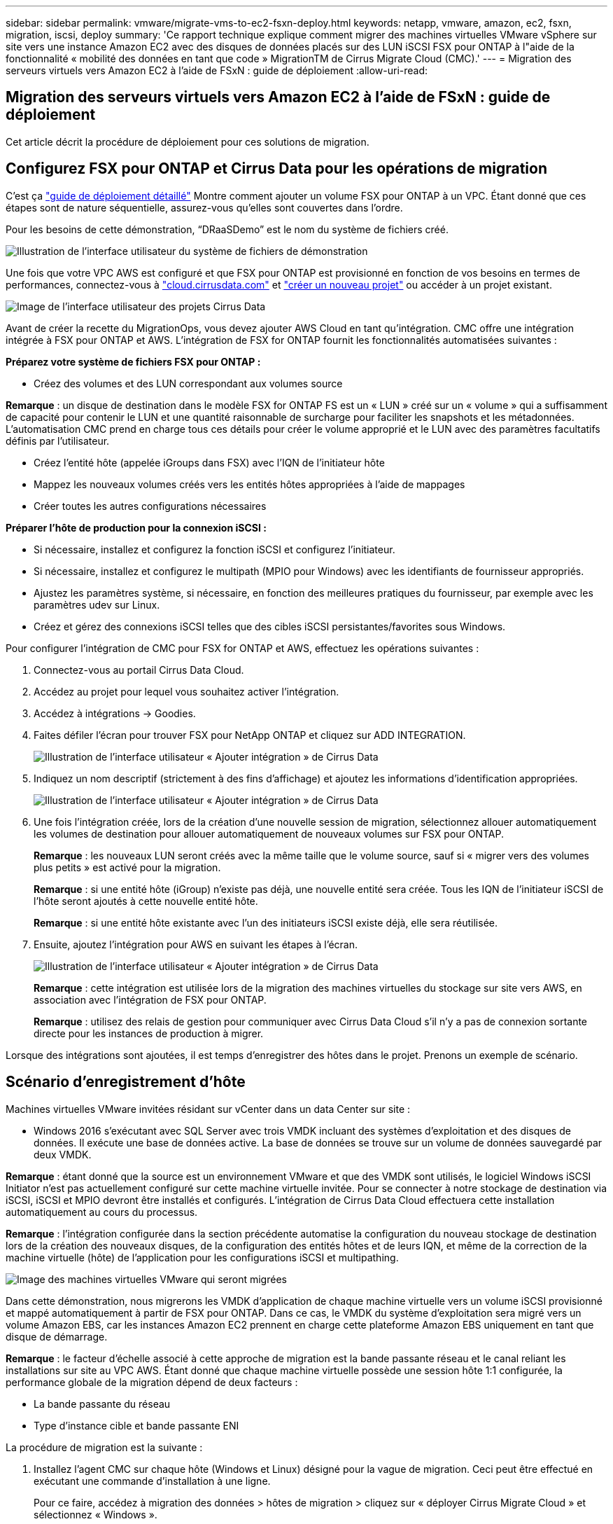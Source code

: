 ---
sidebar: sidebar 
permalink: vmware/migrate-vms-to-ec2-fsxn-deploy.html 
keywords: netapp, vmware, amazon, ec2, fsxn, migration, iscsi, deploy 
summary: 'Ce rapport technique explique comment migrer des machines virtuelles VMware vSphere sur site vers une instance Amazon EC2 avec des disques de données placés sur des LUN iSCSI FSX pour ONTAP à l"aide de la fonctionnalité « mobilité des données en tant que code » MigrationTM de Cirrus Migrate Cloud (CMC).' 
---
= Migration des serveurs virtuels vers Amazon EC2 à l'aide de FSxN : guide de déploiement
:allow-uri-read: 




== Migration des serveurs virtuels vers Amazon EC2 à l'aide de FSxN : guide de déploiement

[role="lead"]
Cet article décrit la procédure de déploiement pour ces solutions de migration.



== Configurez FSX pour ONTAP et Cirrus Data pour les opérations de migration

C'est ça https://docs.aws.amazon.com/fsx/latest/ONTAPGuide/getting-started-step1.html["guide de déploiement détaillé"] Montre comment ajouter un volume FSX pour ONTAP à un VPC. Étant donné que ces étapes sont de nature séquentielle, assurez-vous qu'elles sont couvertes dans l'ordre.

Pour les besoins de cette démonstration, “DRaaSDemo” est le nom du système de fichiers créé.

image::migrate-ec2-fsxn-image02.png[Illustration de l'interface utilisateur du système de fichiers de démonstration]

Une fois que votre VPC AWS est configuré et que FSX pour ONTAP est provisionné en fonction de vos besoins en termes de performances, connectez-vous à link:http://cloud.cirrusdata.com/["cloud.cirrusdata.com"] et link:https://customer.cirrusdata.com/cdc/kb/articles/get-started-with-cirrus-data-cloud-4eDqjIxQpg["créer un nouveau projet"] ou accéder à un projet existant.

image::migrate-ec2-fsxn-image03.png[Image de l'interface utilisateur des projets Cirrus Data]

Avant de créer la recette du MigrationOps, vous devez ajouter AWS Cloud en tant qu'intégration. CMC offre une intégration intégrée à FSX pour ONTAP et AWS. L'intégration de FSX for ONTAP fournit les fonctionnalités automatisées suivantes :

*Préparez votre système de fichiers FSX pour ONTAP :*

* Créez des volumes et des LUN correspondant aux volumes source


*Remarque* : un disque de destination dans le modèle FSX for ONTAP FS est un « LUN » créé sur un « volume » qui a suffisamment de capacité pour contenir le LUN et une quantité raisonnable de surcharge pour faciliter les snapshots et les métadonnées. L'automatisation CMC prend en charge tous ces détails pour créer le volume approprié et le LUN avec des paramètres facultatifs définis par l'utilisateur.

* Créez l'entité hôte (appelée iGroups dans FSX) avec l'IQN de l'initiateur hôte
* Mappez les nouveaux volumes créés vers les entités hôtes appropriées à l'aide de mappages
* Créer toutes les autres configurations nécessaires


*Préparer l'hôte de production pour la connexion iSCSI :*

* Si nécessaire, installez et configurez la fonction iSCSI et configurez l'initiateur.
* Si nécessaire, installez et configurez le multipath (MPIO pour Windows) avec les identifiants de fournisseur appropriés.
* Ajustez les paramètres système, si nécessaire, en fonction des meilleures pratiques du fournisseur, par exemple avec les paramètres udev sur Linux.
* Créez et gérez des connexions iSCSI telles que des cibles iSCSI persistantes/favorites sous Windows.


Pour configurer l'intégration de CMC pour FSX for ONTAP et AWS, effectuez les opérations suivantes :

. Connectez-vous au portail Cirrus Data Cloud.
. Accédez au projet pour lequel vous souhaitez activer l'intégration.
. Accédez à intégrations -> Goodies.
. Faites défiler l'écran pour trouver FSX pour NetApp ONTAP et cliquez sur ADD INTEGRATION.
+
image::migrate-ec2-fsxn-image04.png[Illustration de l'interface utilisateur « Ajouter intégration » de Cirrus Data]

. Indiquez un nom descriptif (strictement à des fins d'affichage) et ajoutez les informations d'identification appropriées.
+
image::migrate-ec2-fsxn-image05.png[Illustration de l'interface utilisateur « Ajouter intégration » de Cirrus Data]

. Une fois l'intégration créée, lors de la création d'une nouvelle session de migration, sélectionnez allouer automatiquement les volumes de destination pour allouer automatiquement de nouveaux volumes sur FSX pour ONTAP.
+
*Remarque* : les nouveaux LUN seront créés avec la même taille que le volume source, sauf si « migrer vers des volumes plus petits » est activé pour la migration.

+
*Remarque* : si une entité hôte (iGroup) n’existe pas déjà, une nouvelle entité sera créée. Tous les IQN de l'initiateur iSCSI de l'hôte seront ajoutés à cette nouvelle entité hôte.

+
*Remarque* : si une entité hôte existante avec l'un des initiateurs iSCSI existe déjà, elle sera réutilisée.

. Ensuite, ajoutez l'intégration pour AWS en suivant les étapes à l'écran.
+
image::migrate-ec2-fsxn-image06.png[Illustration de l'interface utilisateur « Ajouter intégration » de Cirrus Data]

+
*Remarque* : cette intégration est utilisée lors de la migration des machines virtuelles du stockage sur site vers AWS, en association avec l'intégration de FSX pour ONTAP.

+
*Remarque* : utilisez des relais de gestion pour communiquer avec Cirrus Data Cloud s'il n'y a pas de connexion sortante directe pour les instances de production à migrer.



Lorsque des intégrations sont ajoutées, il est temps d’enregistrer des hôtes dans le projet. Prenons un exemple de scénario.



== Scénario d'enregistrement d'hôte

Machines virtuelles VMware invitées résidant sur vCenter dans un data Center sur site :

* Windows 2016 s'exécutant avec SQL Server avec trois VMDK incluant des systèmes d'exploitation et des disques de données. Il exécute une base de données active. La base de données se trouve sur un volume de données sauvegardé par deux VMDK.


*Remarque* : étant donné que la source est un environnement VMware et que des VMDK sont utilisés, le logiciel Windows iSCSI Initiator n'est pas actuellement configuré sur cette machine virtuelle invitée. Pour se connecter à notre stockage de destination via iSCSI, iSCSI et MPIO devront être installés et configurés. L'intégration de Cirrus Data Cloud effectuera cette installation automatiquement au cours du processus.

*Remarque* : l'intégration configurée dans la section précédente automatise la configuration du nouveau stockage de destination lors de la création des nouveaux disques, de la configuration des entités hôtes et de leurs IQN, et même de la correction de la machine virtuelle (hôte) de l'application pour les configurations iSCSI et multipathing.

image::migrate-ec2-fsxn-image07.png[Image des machines virtuelles VMware qui seront migrées]

Dans cette démonstration, nous migrerons les VMDK d'application de chaque machine virtuelle vers un volume iSCSI provisionné et mappé automatiquement à partir de FSX pour ONTAP. Dans ce cas, le VMDK du système d'exploitation sera migré vers un volume Amazon EBS, car les instances Amazon EC2 prennent en charge cette plateforme Amazon EBS uniquement en tant que disque de démarrage.

*Remarque* : le facteur d'échelle associé à cette approche de migration est la bande passante réseau et le canal reliant les installations sur site au VPC AWS. Étant donné que chaque machine virtuelle possède une session hôte 1:1 configurée, la performance globale de la migration dépend de deux facteurs :

* La bande passante du réseau
* Type d'instance cible et bande passante ENI


La procédure de migration est la suivante :

. Installez l'agent CMC sur chaque hôte (Windows et Linux) désigné pour la vague de migration. Ceci peut être effectué en exécutant une commande d'installation à une ligne.
+
Pour ce faire, accédez à migration des données > hôtes de migration > cliquez sur « déployer Cirrus Migrate Cloud » et sélectionnez « Windows ».

+
Ensuite, copiez le `iex` Pour l'hôte et l'exécuter à l'aide de PowerShell. Une fois le déploiement de l'agent réussi, l'hôte est ajouté au projet sous « hôtes de migration ».

+
image::migrate-ec2-fsxn-image08.png[Illustration de l'interface d'installation de Cirrus Data]

+
image::migrate-ec2-fsxn-image09.png[Illustration de la progression de l'installation de Windows]

. Préparez le YAML pour chaque machine virtuelle.
+
*Remarque* : il s'agit d'une étape essentielle pour avoir un YAML pour chaque VM qui spécifie la recette ou le modèle nécessaire pour la tâche de migration.

+
Le YAML fournit le nom de l'opération, des notes (description) ainsi que le nom de la recette `MIGRATEOPS_AWS_COMPUTE`, le nom d'hôte (`system_name`) et le nom de l'intégration (`integration_name`) et la configuration source et destination. Des scripts personnalisés peuvent être spécifiés avant et après la mise en service.

+
[source, yaml]
----
operations:
    -   name: Win2016 SQL server to AWS
        notes: Migrate OS to AWS with EBS and Data to FSx for ONTAP
        recipe: MIGRATEOPS_AWS_COMPUTE
        config:
            system_name: Win2016-123
            integration_name: NimAWShybrid
            migrateops_aws_compute:
                region: us-west-2
                compute:
                    instance_type: t3.medium
                    availability_zone: us-west-2b
                network:
                    vpc_id: vpc-05596abe79cb653b7
                    subnet_id: subnet-070aeb9d6b1b804dd
                    security_group_names:
                        - default
                destination:
                    default_volume_params:
                        volume_type: GP2
                    iscsi_data_storage:
                        integration_name: DemoDRaaS
                        default_volume_params:
                            netapp:
                                qos_policy_name: ""
                migration:
                    session_description: Migrate OS to AWS with EBS and Data to FSx for ONTAP
                    qos_level: MODERATE
                cutover:
                    stop_applications:
                        - os_shell:
                              script:
                                  - stop-service -name 'MSSQLSERVER' -Force
                                  - Start-Sleep -Seconds 5
                                  - Set-Service -Name 'MSSQLSERVER' -StartupType Disabled
                                  - write-output "SQL service stopped and disabled"

                        - storage_unmount:
                              mountpoint: e
                        - storage_unmount:
                              mountpoint: f
                    after_cutover:
                        - os_shell:
                              script:
                                  - stop-service -name 'MSSQLSERVER' -Force
                                  - write-output "Waiting 90 seconds to mount disks..." > log.txt
                                  - Start-Sleep -Seconds 90
                                  - write-output "Now re-mounting disks E and F for SQL..." >>log.txt
                        - storage_unmount:
                              mountpoint: e
                        - storage_unmount:
                              mountpoint: f
                        - storage_mount_all: {}
                        - os_shell:
                              script:
                                  - write-output "Waiting 60 seconds to restart SQL Services..." >>log.txt
                                  - Start-Sleep -Seconds 60
                                  - stop-service -name 'MSSQLSERVER' -Force
                                  - Start-Sleep -Seconds 3
                                  - write-output "Start SQL Services..." >>log.txt
                                  - Set-Service -Name 'MSSQLSERVER' -StartupType Automatic
                                  - start-service -name 'MSSQLSERVER'
                                  - write-output "SQL started" >>log.txt
----
. Une fois les YAML en place, créez la configuration MigrateOps. Pour ce faire, accédez à Data migration > MigrateOps, cliquez sur Start New Operation et entrez la configuration dans un format YAML valide.
. Cliquez sur “Créer une opération”.
+
*Note*: Pour obtenir le parallélisme, chaque hôte doit avoir un fichier YAML spécifié et configuré.

. À moins que le `scheduled_start_time` le champ est spécifié dans la configuration, l'opération démarre immédiatement.
. L'opération va maintenant s'exécuter et se poursuivre. À partir de l'interface utilisateur de Cirrus Data Cloud, vous pouvez surveiller la progression avec des messages détaillés. Ces étapes incluent automatiquement les tâches normalement effectuées manuellement, telles que l'allocation automatique et la création de sessions de migration.
+
image::migrate-ec2-fsxn-image10.png[Illustration de la progression de la migration vers Cirrus Data]

+
*Remarque* : pendant la migration hôte à hôte, un groupe de sécurité supplémentaire avec une règle autorisant le port entrant 4996 sera créé, ce qui permettra au port requis de communiquer et il sera automatiquement supprimé une fois la synchronisation terminée.

+
image::migrate-ec2-fsxn-image11.png[Image de la règle entrante requise pour la migration de Cirrus Data]

. Pendant la synchronisation de cette session de migration, il existe une étape future de la phase 3 (mise en service) avec le libellé « approbation requise ». Dans une formule MigrateOps, les tâches stratégiques (telles que les conversions de migration) requièrent l'approbation de l'utilisateur avant de pouvoir être exécutées. Les opérateurs de projet ou les administrateurs peuvent approuver ces tâches à partir de l'interface utilisateur. Une fenêtre d'approbation future peut également être créée.
+
image::migrate-ec2-fsxn-image12.png[Image de la synchronisation de la migration Cirrus Data]

. Après approbation, l'opération MigrateOps se poursuit avec la mise en service.
. Après un bref instant, l'opération est terminée.
+
image::migrate-ec2-fsxn-image13.png[Illustration de la fin de la migration de Cirrus Data]

+
*Note*: Avec l'aide de la technologie Cirrus Data cMotion™, le stockage de destination a été mis à jour avec tous les changements les plus récents. Par conséquent, après approbation, l'intégralité du processus de mise en service finale prendra moins d'une minute.





== Vérification après migration

Examinons l'instance Amazon EC2 migrée exécutant le système d'exploitation Windows Server et les étapes suivantes qui ont abouti :

. Windows SQL Services est maintenant lancé.
. La base de données est de nouveau en ligne et utilise le stockage à partir du périphérique iSCSI Multipath.
. Tous les nouveaux enregistrements de base de données ajoutés lors de la migration se trouvent dans la base de données nouvellement migrée.
. L'ancien stockage est maintenant hors ligne.


*Remarque* : d'un simple clic pour soumettre l'opération de mobilité des données sous forme de code, et d'un clic pour approuver la mise en service, le serveur virtuel a migré avec succès de VMware sur site vers une instance Amazon EC2 à l'aide de FSX pour ONTAP et de ses fonctionnalités iSCSI.

*Remarque* : en raison de la limitation de l'API AWS, les machines virtuelles converties s'affichent sous la forme « Ubuntu ». Il s'agit strictement d'un problème d'affichage et n'affecte pas la fonctionnalité de l'instance migrée. Une version à venir permettra de résoudre ce problème.

*Remarque* : les instances Amazon EC2 migrées sont accessibles à l'aide des informations d'identification utilisées côté site.
